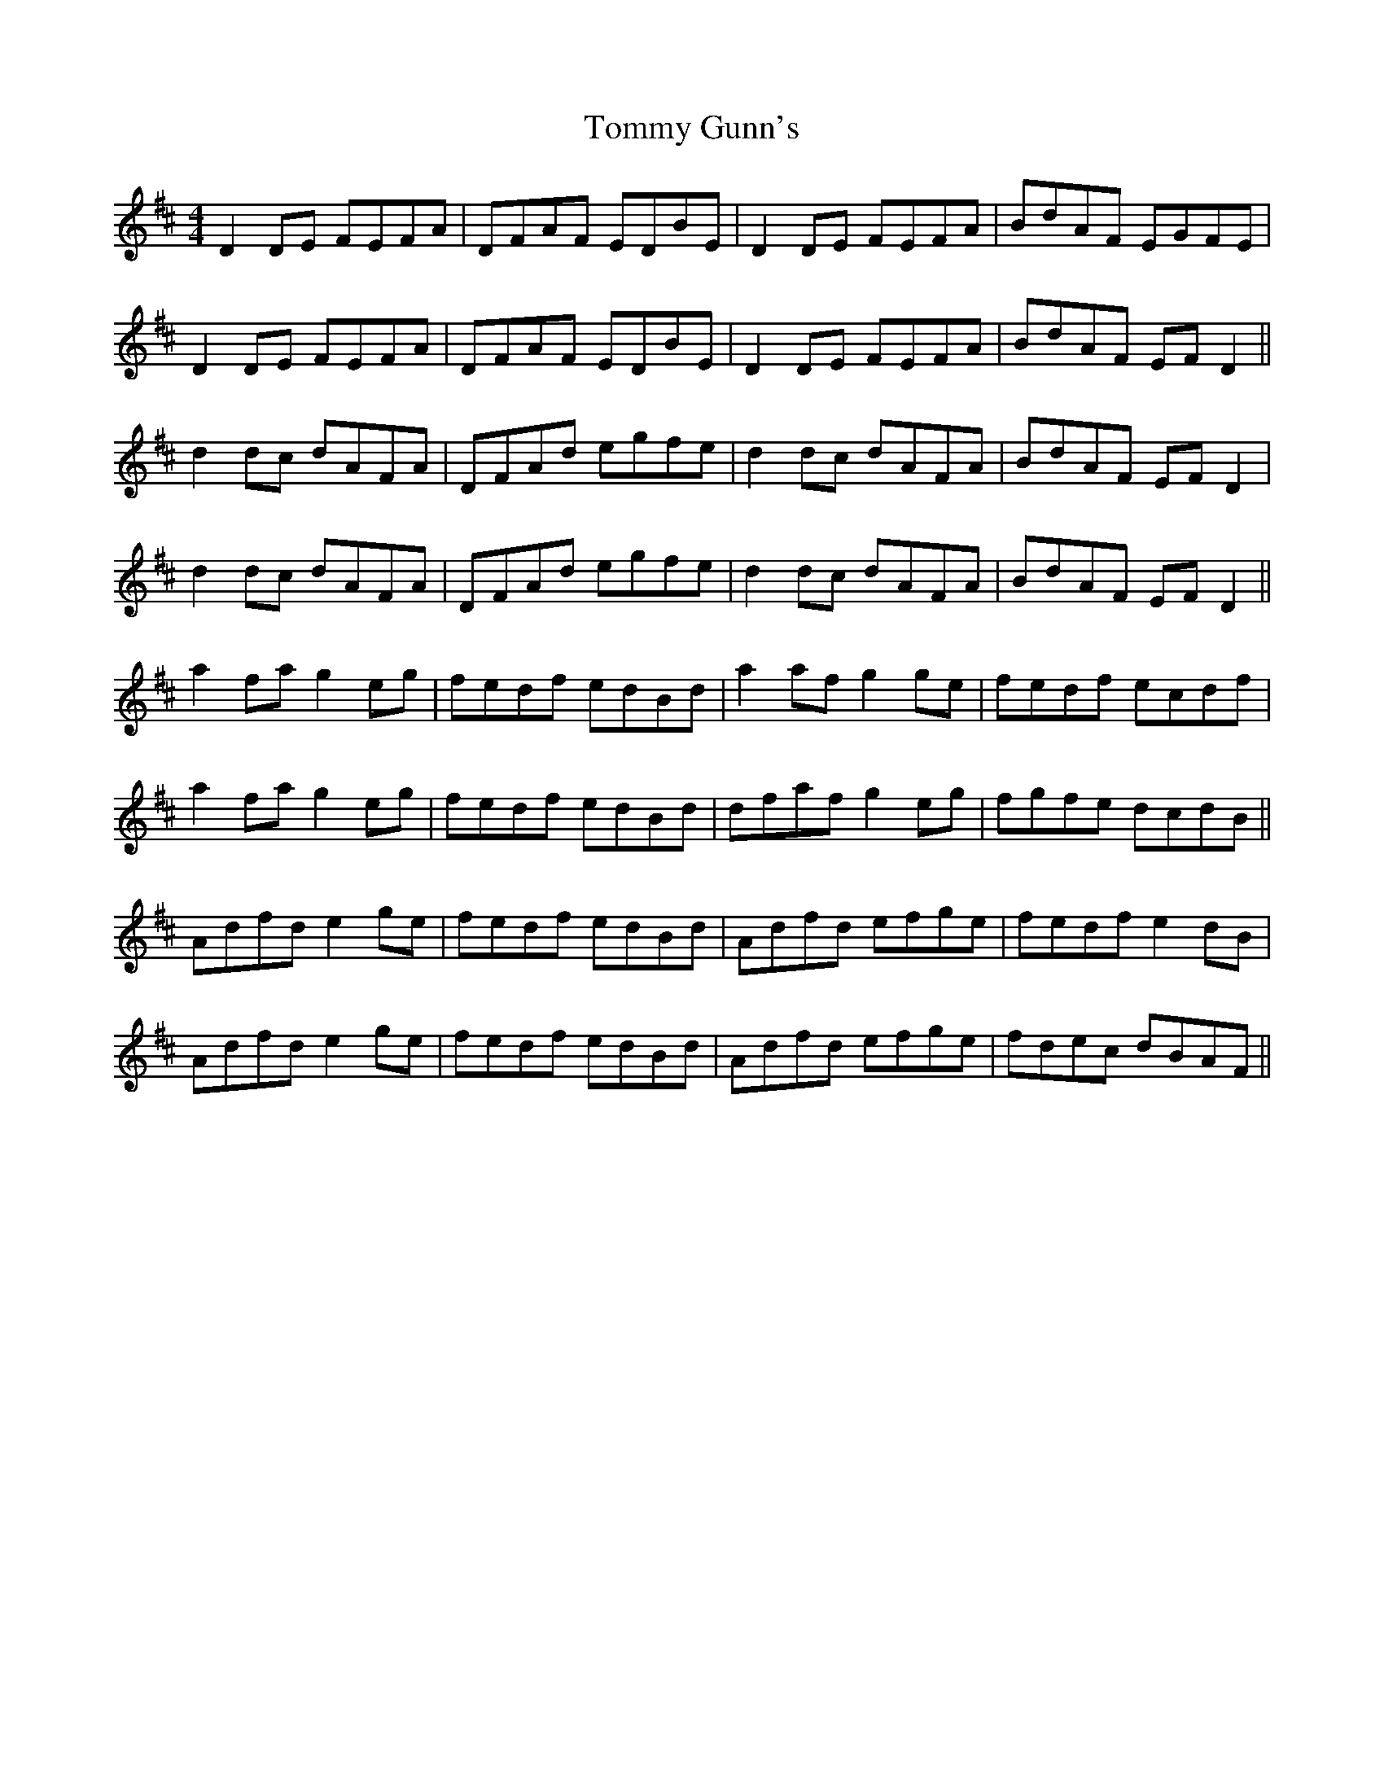X: 40513
T: Tommy Gunn's
R: reel
M: 4/4
K: Dmajor
D2 DE FEFA|DFAF EDBE|D2 DE FEFA|BdAF EGFE|
D2 DE FEFA|DFAF EDBE|D2 DE FEFA|BdAF EF D2||
d2 dc dAFA|DFAd egfe|d2 dc dAFA|BdAF EF D2|
d2 dc dAFA|DFAd egfe|d2 dc dAFA|BdAF EF D2||
a2 fa g2 eg|fedf edBd|a2 af g2 ge|fedf ecdf|
a2 fa g2 eg|fedf edBd|dfaf g2 eg|fgfe dcdB||
Adfd e2 ge|fedf edBd|Adfd efge|fedf e2 dB|
Adfd e2 ge|fedf edBd|Adfd efge|fdec dBAF||


